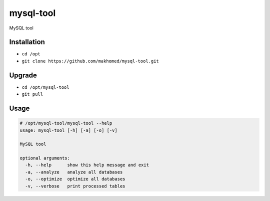 ========
mysql-tool
========

MySQL tool

Installation
------------

- ``cd /opt``
- ``git clone https://github.com/makhomed/mysql-tool.git``

Upgrade
-------

- ``cd /opt/mysql-tool``
- ``git pull``


Usage
-----

.. code-block:: none

    # /opt/mysql-tool/mysql-tool --help
    usage: mysql-tool [-h] [-a] [-o] [-v]

    MySQL tool

    optional arguments:
      -h, --help      show this help message and exit
      -a, --analyze   analyze all databases
      -o, --optimize  optimize all databases
      -v, --verbose   print processed tables
